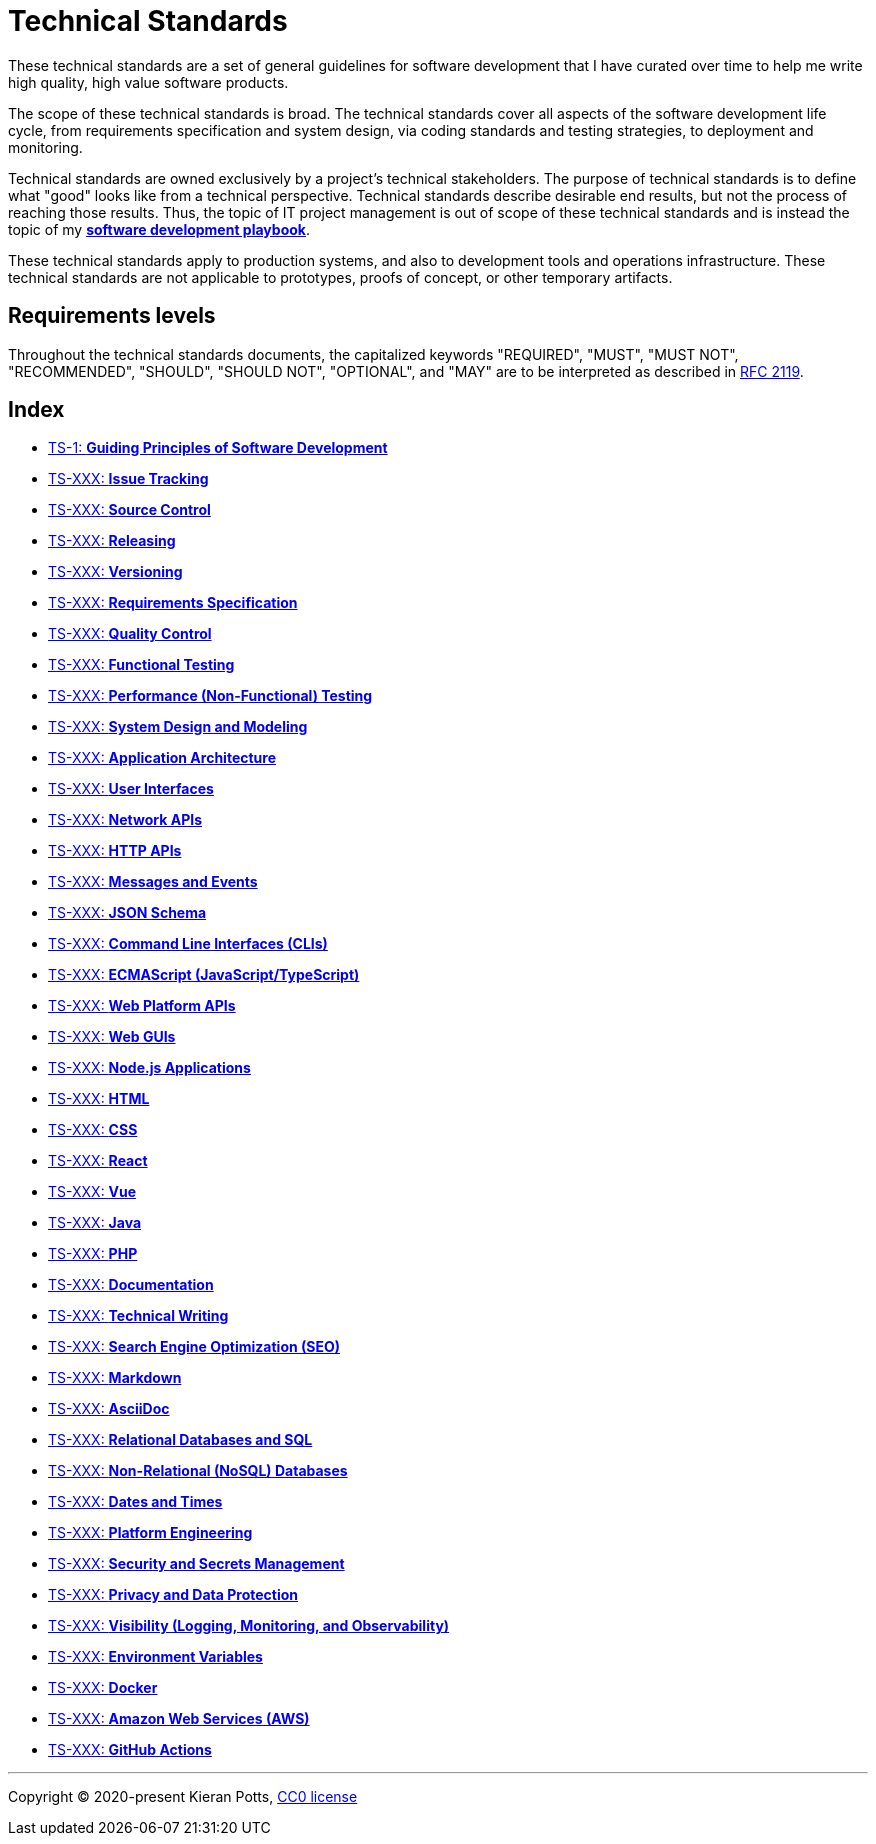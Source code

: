 = Technical Standards

These technical standards are a set of general guidelines for software development that I have curated over time to help me write high quality, high value software products.

The scope of these technical standards is broad. The technical standards cover all aspects of the software development life cycle, from requirements specification and system design, via coding standards and testing strategies, to deployment and monitoring.

Technical standards are owned exclusively by a project's technical stakeholders. The purpose of technical standards is to define what "good" looks like from a technical perspective. Technical standards describe desirable end results, but not the process of reaching those results. Thus, the topic of IT project management is out of scope of these technical standards and is instead the topic of my *https://github.com/kieranpotts/playbook[software development playbook]*.

These technical standards apply to production systems, and also to development tools and operations infrastructure. These technical standards are not applicable to prototypes, proofs of concept, or other temporary artifacts.

== Requirements levels

Throughout the technical standards documents, the capitalized keywords "REQUIRED", "MUST", "MUST NOT", "RECOMMENDED", "SHOULD", "SHOULD NOT", "OPTIONAL", and "MAY" are to be interpreted as described in https://www.ietf.org/rfc/rfc2119.txt[RFC 2119].

== Index

* link:./ts/001-guiding-principles.adoc[TS-1: *Guiding Principles of Software Development*]
* link:./ts/XXX-issue-tracking.adoc[TS-XXX: *Issue Tracking*]
* link:./ts/XXX-source-control.adoc[TS-XXX: *Source Control*]
* link:./ts/XXX-releasing.adoc[TS-XXX: *Releasing*]
* link:./ts/XXX-versioning.adoc[TS-XXX: *Versioning*]
* link:./ts/XXX-requirements-specification.adoc[TS-XXX: *Requirements Specification*]
* link:./ts/XXX-quality-control.adoc[TS-XXX: *Quality Control*]
* link:./ts/XXX-functional-testing.adoc[TS-XXX: *Functional Testing*]
* link:./ts/XXX-performance-testing.adoc[TS-XXX: *Performance (Non-Functional) Testing*]
* link:./ts/XXX-system-design.adoc[TS-XXX: *System Design and Modeling*]
* link:./ts/XXX-application-architecture.adoc[TS-XXX: *Application Architecture*]
* link:./ts/XXX-user-interfaces.adoc[TS-XXX: *User Interfaces*]
* link:./ts/XXX-network-apis.adoc[TS-XXX: *Network APIs*]
* link:./ts/XXX-http-apis.adoc[TS-XXX: *HTTP APIs*]
* link:./ts/XXX-messages.adoc[TS-XXX: *Messages and Events*]
* link:./ts/XXX-json-schema.adoc[TS-XXX: *JSON Schema*]
* link:./ts/XXX-cli.adoc[TS-XXX: *Command Line Interfaces (CLIs)*]
* link:./ts/XXX-ecmascript.adoc[TS-XXX: *ECMAScript (JavaScript/TypeScript)*]
* link:./ts/XXX-web-platform.adoc[TS-XXX: *Web Platform APIs*]
* link:./ts/XXX-web-guis.adoc[TS-XXX: *Web GUIs*]
* link:./ts/XXX-nodejs.adoc[TS-XXX: *Node.js Applications*]
* link:./ts/XXX-html.adoc[TS-XXX: *HTML*]
* link:./ts/XXX-css.adoc[TS-XXX: *CSS*]
* link:./ts/XXX-react.adoc[TS-XXX: *React*]
* link:./ts/XXX-vue.adoc[TS-XXX: *Vue*]
* link:./ts/XXX-java.adoc[TS-XXX: *Java*]
* link:./ts/XXX-php.adoc[TS-XXX: *PHP*]
* link:./ts/XXX-documentation.adoc[TS-XXX: *Documentation*]
* link:./ts/XXX-technical-writing.adoc[TS-XXX: *Technical Writing*]
* link:./ts/XXX-seo.adoc[TS-XXX: *Search Engine Optimization (SEO)*]
* link:./ts/XXX-markdown.adoc[TS-XXX: *Markdown*]
* link:./ts/XXX-asciidoc.adoc[TS-XXX: *AsciiDoc*]
* link:./ts/XXX-relational-databases.adoc[TS-XXX: *Relational Databases and SQL*]
* link:./ts/XXX-non-relational-databases.adoc[TS-XXX: *Non-Relational (NoSQL) Databases*]
* link:./ts/XXX-dates-times.adoc[TS-XXX: *Dates and Times*]
* link:./ts/XXX-platform-engineering.adoc[TS-XXX: *Platform Engineering*]
* link:./ts/XXX-security.adoc[TS-XXX: *Security and Secrets Management*]
* link:./ts/XXX-privacy.adoc[TS-XXX: *Privacy and Data Protection*]
* link:./ts/XXX-visibility.adoc[TS-XXX: *Visibility (Logging, Monitoring, and Observability)*]
* link:./ts/XXX-environment-variables.adoc[TS-XXX: *Environment Variables*]
* link:./ts/XXX-docker.adoc[TS-XXX: *Docker*]
* link:./ts/XXX-aws.adoc[TS-XXX: *Amazon Web Services (AWS)*]
* link:./ts/XXX-github-actions.adoc[TS-XXX: *GitHub Actions*]


''''

Copyright © 2020-present Kieran Potts, link:./LICENSE.txt[CC0 license]
